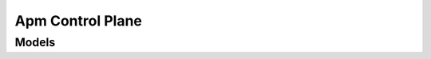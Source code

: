 Apm Control Plane 
=================

.. autosummary::
    :toctree: apm_control_plane/client
    :nosignatures:
    :template: autosummary/service_client.rst

    oci.apm_control_plane.ApmDomainClient
    oci.apm_control_plane.ApmDomainClientCompositeOperations

--------
 Models
--------

.. autosummary::
    :toctree: apm_control_plane/models
    :nosignatures:
    :template: autosummary/model_class.rst

    oci.apm_control_plane.models.ApmDomain
    oci.apm_control_plane.models.ApmDomainSummary
    oci.apm_control_plane.models.BaseDomainDetails
    oci.apm_control_plane.models.BaseKeyDetails
    oci.apm_control_plane.models.ChangeApmDomainCompartmentDetails
    oci.apm_control_plane.models.CreateApmDomainDetails
    oci.apm_control_plane.models.DataKey
    oci.apm_control_plane.models.DataKeySummary
    oci.apm_control_plane.models.GenerateDataKeyDetails
    oci.apm_control_plane.models.RemoveDataKeyDetails
    oci.apm_control_plane.models.UpdateApmDomainDetails
    oci.apm_control_plane.models.WorkRequest
    oci.apm_control_plane.models.WorkRequestError
    oci.apm_control_plane.models.WorkRequestLogEntry
    oci.apm_control_plane.models.WorkRequestResource
